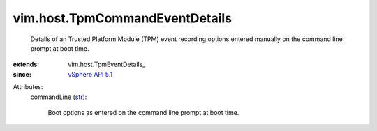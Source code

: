 
vim.host.TpmCommandEventDetails
===============================
  Details of an Trusted Platform Module (TPM) event recording options entered manually on the command line prompt at boot time.
:extends: vim.host.TpmEventDetails_
:since: `vSphere API 5.1 <vim/version.rst#vimversionversion8>`_

Attributes:
    commandLine (`str <https://docs.python.org/2/library/stdtypes.html>`_):

       Boot options as entered on the command line prompt at boot time.
